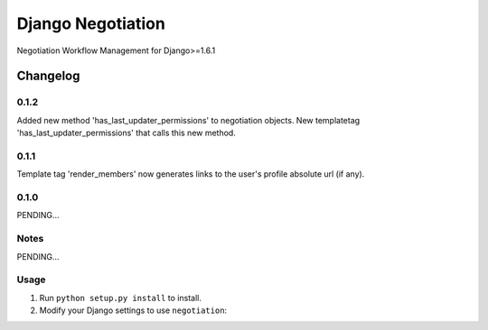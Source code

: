 ==========================
Django Negotiation
==========================

Negotiation Workflow Management for Django>=1.6.1


Changelog
=========
0.1.2
-----

Added new method 'has_last_updater_permissions' to negotiation objects.
New templatetag 'has_last_updater_permissions' that calls this new method.

0.1.1
-----

Template tag 'render_members' now generates links to the user's profile absolute url (if any).

0.1.0
-----

PENDING...

Notes
-----

PENDING...

Usage
-----

1. Run ``python setup.py install`` to install.

2. Modify your Django settings to use ``negotiation``:
